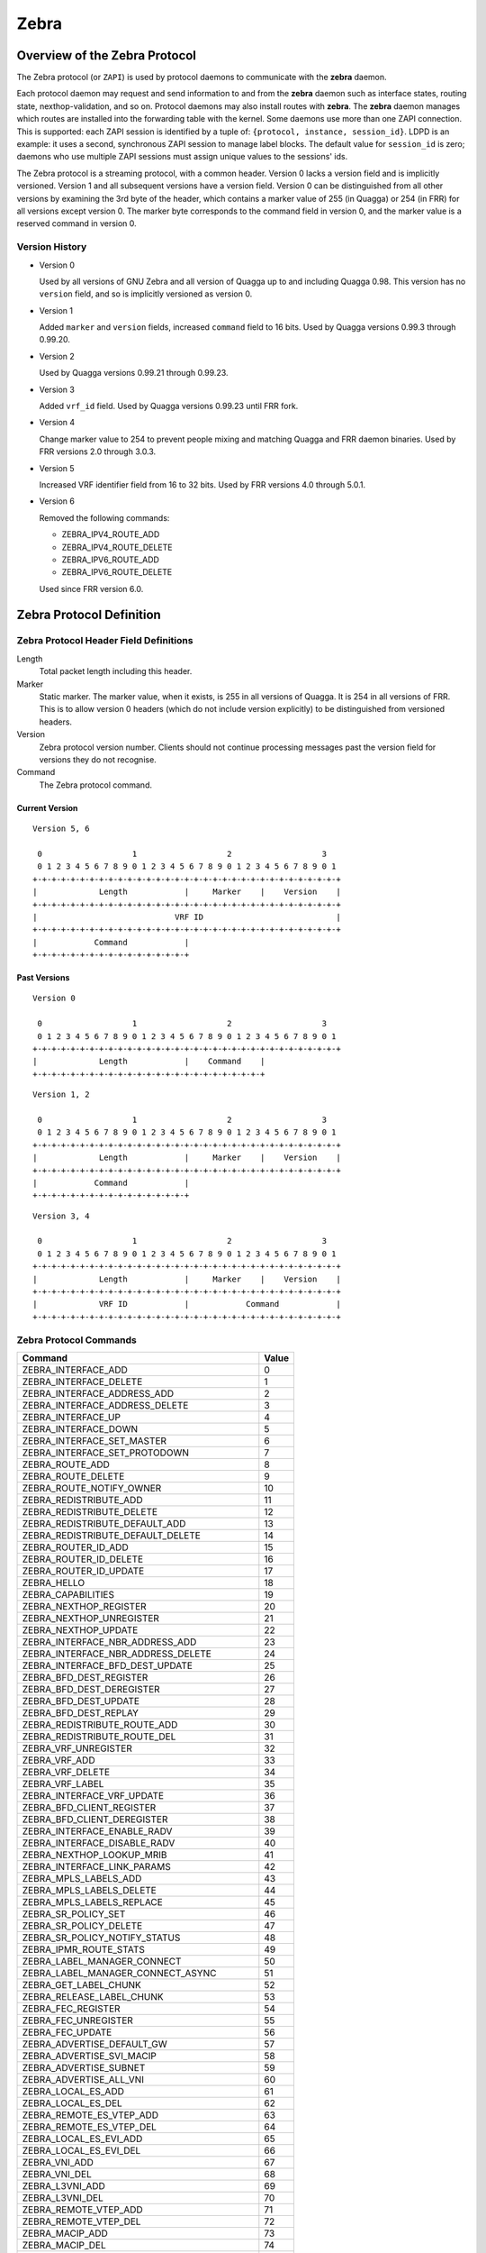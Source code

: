 .. _zebra:

*****
Zebra
*****

.. _zebra-protocol:

Overview of the Zebra Protocol
==============================

The Zebra protocol (or ``ZAPI``) is used by protocol daemons to
communicate with the **zebra** daemon.

Each protocol daemon may request and send information to and from the
**zebra** daemon such as interface states, routing state,
nexthop-validation, and so on.  Protocol daemons may also install
routes with **zebra**. The **zebra** daemon manages which routes are
installed into the forwarding table with the kernel. Some daemons use
more than one ZAPI connection. This is supported: each ZAPI session is
identified by a tuple of: ``{protocol, instance, session_id}``. LDPD
is an example: it uses a second, synchronous ZAPI session to manage
label blocks. The default value for ``session_id`` is zero; daemons
who use multiple ZAPI sessions must assign unique values to the
sessions' ids.

The Zebra protocol is a streaming protocol, with a common header. Version 0
lacks a version field and is implicitly versioned. Version 1 and all subsequent
versions have a version field.  Version 0 can be distinguished from all other
versions by examining the 3rd byte of the header, which contains a marker value
of 255 (in Quagga) or 254 (in FRR) for all versions except version 0. The
marker byte corresponds to the command field in version 0, and the marker value
is a reserved command in version 0.

Version History
---------------

- Version 0

  Used by all versions of GNU Zebra and all version of Quagga up to and
  including Quagga 0.98. This version has no ``version`` field, and so is
  implicitly versioned as version 0.

- Version 1

  Added ``marker`` and ``version`` fields, increased ``command`` field to 16
  bits. Used by Quagga versions 0.99.3 through 0.99.20.

- Version 2

  Used by Quagga versions 0.99.21 through 0.99.23.

- Version 3

  Added ``vrf_id`` field. Used by Quagga versions 0.99.23 until FRR fork.

- Version 4

  Change marker value to 254 to prevent people mixing and matching Quagga and
  FRR daemon binaries. Used by FRR versions 2.0 through 3.0.3.

- Version 5

  Increased VRF identifier field from 16 to 32 bits. Used by FRR versions 4.0
  through 5.0.1.

- Version 6

  Removed the following commands:

  * ZEBRA_IPV4_ROUTE_ADD
  * ZEBRA_IPV4_ROUTE_DELETE
  * ZEBRA_IPV6_ROUTE_ADD
  * ZEBRA_IPV6_ROUTE_DELETE

  Used since FRR version 6.0.


Zebra Protocol Definition
=========================

Zebra Protocol Header Field Definitions
---------------------------------------

Length
   Total packet length including this header.

Marker
   Static marker. The marker value, when it exists, is 255 in all versions of
   Quagga. It is 254 in all versions of FRR. This is to allow version 0 headers
   (which do not include version explicitly) to be distinguished from versioned
   headers.

Version
   Zebra protocol version number. Clients should not continue processing
   messages past the version field for versions they do not recognise.

Command
   The Zebra protocol command.


Current Version
^^^^^^^^^^^^^^^

::

   Version 5, 6

    0                   1                   2                   3
    0 1 2 3 4 5 6 7 8 9 0 1 2 3 4 5 6 7 8 9 0 1 2 3 4 5 6 7 8 9 0 1
   +-+-+-+-+-+-+-+-+-+-+-+-+-+-+-+-+-+-+-+-+-+-+-+-+-+-+-+-+-+-+-+-+
   |             Length            |     Marker    |    Version    |
   +-+-+-+-+-+-+-+-+-+-+-+-+-+-+-+-+-+-+-+-+-+-+-+-+-+-+-+-+-+-+-+-+
   |                             VRF ID                            |
   +-+-+-+-+-+-+-+-+-+-+-+-+-+-+-+-+-+-+-+-+-+-+-+-+-+-+-+-+-+-+-+-+
   |            Command            |
   +-+-+-+-+-+-+-+-+-+-+-+-+-+-+-+-+


Past Versions
^^^^^^^^^^^^^

::

   Version 0

    0                   1                   2                   3
    0 1 2 3 4 5 6 7 8 9 0 1 2 3 4 5 6 7 8 9 0 1 2 3 4 5 6 7 8 9 0 1
   +-+-+-+-+-+-+-+-+-+-+-+-+-+-+-+-+-+-+-+-+-+-+-+-+-+-+-+-+-+-+-+-+
   |             Length            |    Command    |
   +-+-+-+-+-+-+-+-+-+-+-+-+-+-+-+-+-+-+-+-+-+-+-+-+

::

   Version 1, 2

    0                   1                   2                   3
    0 1 2 3 4 5 6 7 8 9 0 1 2 3 4 5 6 7 8 9 0 1 2 3 4 5 6 7 8 9 0 1
   +-+-+-+-+-+-+-+-+-+-+-+-+-+-+-+-+-+-+-+-+-+-+-+-+-+-+-+-+-+-+-+-+
   |             Length            |     Marker    |    Version    |
   +-+-+-+-+-+-+-+-+-+-+-+-+-+-+-+-+-+-+-+-+-+-+-+-+-+-+-+-+-+-+-+-+
   |            Command            |
   +-+-+-+-+-+-+-+-+-+-+-+-+-+-+-+-+


::

   Version 3, 4

    0                   1                   2                   3
    0 1 2 3 4 5 6 7 8 9 0 1 2 3 4 5 6 7 8 9 0 1 2 3 4 5 6 7 8 9 0 1
   +-+-+-+-+-+-+-+-+-+-+-+-+-+-+-+-+-+-+-+-+-+-+-+-+-+-+-+-+-+-+-+-+
   |             Length            |     Marker    |    Version    |
   +-+-+-+-+-+-+-+-+-+-+-+-+-+-+-+-+-+-+-+-+-+-+-+-+-+-+-+-+-+-+-+-+
   |             VRF ID            |            Command            |
   +-+-+-+-+-+-+-+-+-+-+-+-+-+-+-+-+-+-+-+-+-+-+-+-+-+-+-+-+-+-+-+-+


Zebra Protocol Commands
-----------------------

+-----------------------------------------+-------+
| Command                                 | Value |
+=========================================+=======+
| ZEBRA_INTERFACE_ADD                     | 0     |
+-----------------------------------------+-------+
| ZEBRA_INTERFACE_DELETE                  | 1     |
+-----------------------------------------+-------+
| ZEBRA_INTERFACE_ADDRESS_ADD             | 2     |
+-----------------------------------------+-------+
| ZEBRA_INTERFACE_ADDRESS_DELETE          | 3     |
+-----------------------------------------+-------+
| ZEBRA_INTERFACE_UP                      | 4     |
+-----------------------------------------+-------+
| ZEBRA_INTERFACE_DOWN                    | 5     |
+-----------------------------------------+-------+
| ZEBRA_INTERFACE_SET_MASTER              | 6     |
+-----------------------------------------+-------+
| ZEBRA_INTERFACE_SET_PROTODOWN           | 7     |
+-----------------------------------------+-------+
| ZEBRA_ROUTE_ADD                         | 8     |
+-----------------------------------------+-------+
| ZEBRA_ROUTE_DELETE                      | 9     |
+-----------------------------------------+-------+
| ZEBRA_ROUTE_NOTIFY_OWNER                | 10    |
+-----------------------------------------+-------+
| ZEBRA_REDISTRIBUTE_ADD                  | 11    |
+-----------------------------------------+-------+
| ZEBRA_REDISTRIBUTE_DELETE               | 12    |
+-----------------------------------------+-------+
| ZEBRA_REDISTRIBUTE_DEFAULT_ADD          | 13    |
+-----------------------------------------+-------+
| ZEBRA_REDISTRIBUTE_DEFAULT_DELETE       | 14    |
+-----------------------------------------+-------+
| ZEBRA_ROUTER_ID_ADD                     | 15    |
+-----------------------------------------+-------+
| ZEBRA_ROUTER_ID_DELETE                  | 16    |
+-----------------------------------------+-------+
| ZEBRA_ROUTER_ID_UPDATE                  | 17    |
+-----------------------------------------+-------+
| ZEBRA_HELLO                             | 18    |
+-----------------------------------------+-------+
| ZEBRA_CAPABILITIES                      | 19    |
+-----------------------------------------+-------+
| ZEBRA_NEXTHOP_REGISTER                  | 20    |
+-----------------------------------------+-------+
| ZEBRA_NEXTHOP_UNREGISTER                | 21    |
+-----------------------------------------+-------+
| ZEBRA_NEXTHOP_UPDATE                    | 22    |
+-----------------------------------------+-------+
| ZEBRA_INTERFACE_NBR_ADDRESS_ADD         | 23    |
+-----------------------------------------+-------+
| ZEBRA_INTERFACE_NBR_ADDRESS_DELETE      | 24    |
+-----------------------------------------+-------+
| ZEBRA_INTERFACE_BFD_DEST_UPDATE         | 25    |
+-----------------------------------------+-------+
| ZEBRA_BFD_DEST_REGISTER                 | 26    |
+-----------------------------------------+-------+
| ZEBRA_BFD_DEST_DEREGISTER               | 27    |
+-----------------------------------------+-------+
| ZEBRA_BFD_DEST_UPDATE                   | 28    |
+-----------------------------------------+-------+
| ZEBRA_BFD_DEST_REPLAY                   | 29    |
+-----------------------------------------+-------+
| ZEBRA_REDISTRIBUTE_ROUTE_ADD            | 30    |
+-----------------------------------------+-------+
| ZEBRA_REDISTRIBUTE_ROUTE_DEL            | 31    |
+-----------------------------------------+-------+
| ZEBRA_VRF_UNREGISTER                    | 32    |
+-----------------------------------------+-------+
| ZEBRA_VRF_ADD                           | 33    |
+-----------------------------------------+-------+
| ZEBRA_VRF_DELETE                        | 34    |
+-----------------------------------------+-------+
| ZEBRA_VRF_LABEL                         | 35    |
+-----------------------------------------+-------+
| ZEBRA_INTERFACE_VRF_UPDATE              | 36    |
+-----------------------------------------+-------+
| ZEBRA_BFD_CLIENT_REGISTER               | 37    |
+-----------------------------------------+-------+
| ZEBRA_BFD_CLIENT_DEREGISTER             | 38    |
+-----------------------------------------+-------+
| ZEBRA_INTERFACE_ENABLE_RADV             | 39    |
+-----------------------------------------+-------+
| ZEBRA_INTERFACE_DISABLE_RADV            | 40    |
+-----------------------------------------+-------+
| ZEBRA_NEXTHOP_LOOKUP_MRIB               | 41    |
+-----------------------------------------+-------+
| ZEBRA_INTERFACE_LINK_PARAMS             | 42    |
+-----------------------------------------+-------+
| ZEBRA_MPLS_LABELS_ADD                   | 43    |
+-----------------------------------------+-------+
| ZEBRA_MPLS_LABELS_DELETE                | 44    |
+-----------------------------------------+-------+
| ZEBRA_MPLS_LABELS_REPLACE               | 45    |
+-----------------------------------------+-------+
| ZEBRA_SR_POLICY_SET                     | 46    |
+-----------------------------------------+-------+
| ZEBRA_SR_POLICY_DELETE                  | 47    |
+-----------------------------------------+-------+
| ZEBRA_SR_POLICY_NOTIFY_STATUS           | 48    |
+-----------------------------------------+-------+
| ZEBRA_IPMR_ROUTE_STATS                  | 49    |
+-----------------------------------------+-------+
| ZEBRA_LABEL_MANAGER_CONNECT             | 50    |
+-----------------------------------------+-------+
| ZEBRA_LABEL_MANAGER_CONNECT_ASYNC       | 51    |
+-----------------------------------------+-------+
| ZEBRA_GET_LABEL_CHUNK                   | 52    |
+-----------------------------------------+-------+
| ZEBRA_RELEASE_LABEL_CHUNK               | 53    |
+-----------------------------------------+-------+
| ZEBRA_FEC_REGISTER                      | 54    |
+-----------------------------------------+-------+
| ZEBRA_FEC_UNREGISTER                    | 55    |
+-----------------------------------------+-------+
| ZEBRA_FEC_UPDATE                        | 56    |
+-----------------------------------------+-------+
| ZEBRA_ADVERTISE_DEFAULT_GW              | 57    |
+-----------------------------------------+-------+
| ZEBRA_ADVERTISE_SVI_MACIP               | 58    |
+-----------------------------------------+-------+
| ZEBRA_ADVERTISE_SUBNET                  | 59    |
+-----------------------------------------+-------+
| ZEBRA_ADVERTISE_ALL_VNI                 | 60    |
+-----------------------------------------+-------+
| ZEBRA_LOCAL_ES_ADD                      | 61    |
+-----------------------------------------+-------+
| ZEBRA_LOCAL_ES_DEL                      | 62    |
+-----------------------------------------+-------+
| ZEBRA_REMOTE_ES_VTEP_ADD                | 63    |
+-----------------------------------------+-------+
| ZEBRA_REMOTE_ES_VTEP_DEL                | 64    |
+-----------------------------------------+-------+
| ZEBRA_LOCAL_ES_EVI_ADD                  | 65    |
+-----------------------------------------+-------+
| ZEBRA_LOCAL_ES_EVI_DEL                  | 66    |
+-----------------------------------------+-------+
| ZEBRA_VNI_ADD                           | 67    |
+-----------------------------------------+-------+
| ZEBRA_VNI_DEL                           | 68    |
+-----------------------------------------+-------+
| ZEBRA_L3VNI_ADD                         | 69    |
+-----------------------------------------+-------+
| ZEBRA_L3VNI_DEL                         | 70    |
+-----------------------------------------+-------+
| ZEBRA_REMOTE_VTEP_ADD                   | 71    |
+-----------------------------------------+-------+
| ZEBRA_REMOTE_VTEP_DEL                   | 72    |
+-----------------------------------------+-------+
| ZEBRA_MACIP_ADD                         | 73    |
+-----------------------------------------+-------+
| ZEBRA_MACIP_DEL                         | 74    |
+-----------------------------------------+-------+
| ZEBRA_IP_PREFIX_ROUTE_ADD               | 75    |
+-----------------------------------------+-------+
| ZEBRA_IP_PREFIX_ROUTE_DEL               | 76    |
+-----------------------------------------+-------+
| ZEBRA_REMOTE_MACIP_ADD                  | 77    |
+-----------------------------------------+-------+
| ZEBRA_REMOTE_MACIP_DEL                  | 78    |
+-----------------------------------------+-------+
| ZEBRA_DUPLICATE_ADDR_DETECTION          | 79    |
+-----------------------------------------+-------+
| ZEBRA_PW_ADD                            | 80    |
+-----------------------------------------+-------+
| ZEBRA_PW_DELETE                         | 81    |
+-----------------------------------------+-------+
| ZEBRA_PW_SET                            | 82    |
+-----------------------------------------+-------+
| ZEBRA_PW_UNSET                          | 83    |
+-----------------------------------------+-------+
| ZEBRA_PW_STATUS_UPDATE                  | 84    |
+-----------------------------------------+-------+
| ZEBRA_RULE_ADD                          | 85    |
+-----------------------------------------+-------+
| ZEBRA_RULE_DELETE                       | 86    |
+-----------------------------------------+-------+
| ZEBRA_RULE_NOTIFY_OWNER                 | 87    |
+-----------------------------------------+-------+
| ZEBRA_TABLE_MANAGER_CONNECT             | 88    |
+-----------------------------------------+-------+
| ZEBRA_GET_TABLE_CHUNK                   | 89    |
+-----------------------------------------+-------+
| ZEBRA_RELEASE_TABLE_CHUNK               | 90    |
+-----------------------------------------+-------+
| ZEBRA_IPSET_CREATE                      | 91    |
+-----------------------------------------+-------+
| ZEBRA_IPSET_DESTROY                     | 92    |
+-----------------------------------------+-------+
| ZEBRA_IPSET_ENTRY_ADD                   | 93    |
+-----------------------------------------+-------+
| ZEBRA_IPSET_ENTRY_DELETE                | 94    |
+-----------------------------------------+-------+
| ZEBRA_IPSET_NOTIFY_OWNER                | 95    |
+-----------------------------------------+-------+
| ZEBRA_IPSET_ENTRY_NOTIFY_OWNER          | 96    |
+-----------------------------------------+-------+
| ZEBRA_IPTABLE_ADD                       | 97    |
+-----------------------------------------+-------+
| ZEBRA_IPTABLE_DELETE                    | 98    |
+-----------------------------------------+-------+
| ZEBRA_IPTABLE_NOTIFY_OWNER              | 99    |
+-----------------------------------------+-------+
| ZEBRA_VXLAN_FLOOD_CONTROL               | 100   |
+-----------------------------------------+-------+
| ZEBRA_VXLAN_SG_ADD                      | 101   |
+-----------------------------------------+-------+
| ZEBRA_VXLAN_SG_DEL                      | 102   |
+-----------------------------------------+-------+
| ZEBRA_VXLAN_SG_REPLAY                   | 103   |
+-----------------------------------------+-------+
| ZEBRA_MLAG_PROCESS_UP                   | 104   |
+-----------------------------------------+-------+
| ZEBRA_MLAG_PROCESS_DOWN                 | 105   |
+-----------------------------------------+-------+
| ZEBRA_MLAG_CLIENT_REGISTER              | 106   |
+-----------------------------------------+-------+
| ZEBRA_MLAG_CLIENT_UNREGISTER            | 107   |
+-----------------------------------------+-------+
| ZEBRA_MLAG_FORWARD_MSG                  | 108   |
+-----------------------------------------+-------+
| ZEBRA_NHG_ADD                           | 109   |
+-----------------------------------------+-------+
| ZEBRA_NHG_DEL                           | 110   |
+-----------------------------------------+-------+
| ZEBRA_NHG_NOTIFY_OWNER                  | 111   |
+-----------------------------------------+-------+
| ZEBRA_EVPN_REMOTE_NH_ADD                | 112   |
+-----------------------------------------+-------+
| ZEBRA_EVPN_REMOTE_NH_DEL                | 113   |
+-----------------------------------------+-------+
| ZEBRA_SRV6_LOCATOR_ADD                  | 114   |
+-----------------------------------------+-------+
| ZEBRA_SRV6_LOCATOR_DELETE               | 115   |
+-----------------------------------------+-------+
| ZEBRA_SRV6_MANAGER_GET_LOCATOR_CHUNK    | 116   |
+-----------------------------------------+-------+
| ZEBRA_SRV6_MANAGER_RELEASE_LOCATOR_CHUNK| 117   |
+-----------------------------------------+-------+
| ZEBRA_ERROR                             | 118   |
+-----------------------------------------+-------+
| ZEBRA_CLIENT_CAPABILITIES               | 119   |
+-----------------------------------------+-------+
| ZEBRA_OPAQUE_MESSAGE                    | 120   |
+-----------------------------------------+-------+
| ZEBRA_OPAQUE_REGISTER                   | 121   |
+-----------------------------------------+-------+
| ZEBRA_OPAQUE_UNREGISTER                 | 122   |
+-----------------------------------------+-------+
| ZEBRA_NEIGH_DISCOVER                    | 123   |
+-----------------------------------------+-------+
| ZEBRA_ROUTE_NOTIFY_REQUEST              | 124   |
+-----------------------------------------+-------+
| ZEBRA_CLIENT_CLOSE_NOTIFY               | 125   |
+-----------------------------------------+-------+
| ZEBRA_NHRP_NEIGH_ADDED                  | 126   |
+-----------------------------------------+-------+
| ZEBRA_NHRP_NEIGH_REMOVED                | 127   |
+-----------------------------------------+-------+
| ZEBRA_NHRP_NEIGH_GET                    | 128   |
+-----------------------------------------+-------+
| ZEBRA_NHRP_NEIGH_REGISTER               | 129   |
+-----------------------------------------+-------+
| ZEBRA_NHRP_NEIGH_UNREGISTER             | 130   |
+-----------------------------------------+-------+
| ZEBRA_NEIGH_IP_ADD                      | 131   |
+-----------------------------------------+-------+
| ZEBRA_NEIGH_IP_DEL                      | 132   |
+-----------------------------------------+-------+
| ZEBRA_CONFIGURE_ARP                     | 133   |
+-----------------------------------------+-------+
| ZEBRA_GRE_GET                           | 134   |
+-----------------------------------------+-------+
| ZEBRA_GRE_UPDATE                        | 135   |
+-----------------------------------------+-------+
| ZEBRA_GRE_SOURCE_SET                    | 136   |
+-----------------------------------------+-------+
| ZEBRA_TC_QDISC_INSTALL                  | 137   |
+-----------------------------------------+-------+
| ZEBRA_TC_QDISC_UNINSTALL                | 138   |
+-----------------------------------------+-------+
| ZEBRA_TC_CLASS_ADD                      | 139   |
+-----------------------------------------+-------+
| ZEBRA_TC_CLASS_DELETE                   | 140   |
+-----------------------------------------+-------+
| ZEBRA_TC_FILTER_ADD                     | 141   |
+-----------------------------------------+-------+
| ZEBRA_TC_FILTER_DELETE                  | 142   |
+-----------------------------------------+-------+
| ZEBRA_OPAQUE_NOTIFY                     | 143   |
+-----------------------------------------+-------+

Dataplane batching
==================

Dataplane batching is an optimization feature that reduces the processing 
time involved in the user space to kernel space transition for every message we
want to send.

Design
-----------

With our dataplane abstraction, we create a queue of dataplane context objects
for the messages we want to send to the kernel. In a separate pthread, we
loop over this queue and send the context objects to the appropriate
dataplane. A batching enhancement tightly integrates with the dataplane
context objects so they are able to be batch sent to dataplanes that support
it. 

There is one main change in the dataplane code. It does not call
kernel-dependent functions one-by-one, but instead it hands a list of work down
to the kernel level for processing.

Netlink
^^^^^^^

At the moment, this is the only dataplane that allows for batch sending
messages to it.

When messages must be sent to the kernel, they are consecutively added
to the batch represented by the `struct nl_batch`. Context objects are firstly
encoded to their binary representation. All the encoding functions use the same
interface: take a context object, a buffer and a size of the buffer as an
argument. It is important that they should handle a situation in which a message
wouldn't fit in the buffer and return a proper error. To achieve a zero-copy
(in the user space only) messages are encoded to the same buffer which will
be passed to the kernel. Hence, we can theoretically hit the boundary of the
buffer.

Messages stored in the batch are sent if one of the conditions occurs:

- When an encoding function returns the buffer overflow error. The context
  object that caused this error is re-added to the new, empty batch.

- When the size of the batch hits certain limit.

- When the namespace of a currently being processed context object is
  different from all the previous ones. They have to be sent through
  distinct sockets, so the messages cannot share the same buffer.

- After the last message from the list is processed.

As mentioned earlier, there is a special threshold which is smaller than
the size of the underlying buffer. It prevents the overflow error and thus
eliminates the case, in which a message is encoded twice. 

The buffer used in the batching is global, since allocating that big amount of
memory every time wouldn't be most effective. However, its size can be changed
dynamically, using hidden vtysh command: 
``zebra kernel netlink batch-tx-buf (1-1048576) (1-1048576)``. This feature is
only used in tests and shouldn't be utilized in any other place.

For every failed message in the batch, the kernel responds with an error
message. Error messages are kept in the same order as they were sent, so parsing the
response is straightforward. We use the two pointer technique to match
requests with responses and then set appropriate status of dataplane context
objects. There is also a global receive buffer and it is assumed that whatever
the kernel sends it will fit in this buffer. The payload of netlink error messages
consists of a error code and the original netlink message of the request, so
the batch response won't be bigger than the batch request increased by 
some space for the headers.
